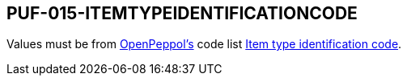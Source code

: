 == PUF-015-ITEMTYPEIDENTIFICATIONCODE

Values must be from https://peppol.org[OpenPeppol's] code list https://docs.peppol.eu/poacc/billing/3.0/codelist/UNCL7143/[Item type identification code].